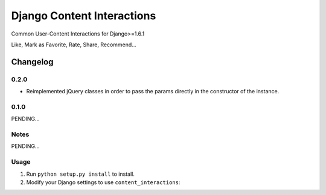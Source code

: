==========================
Django Content Interactions
==========================

Common User-Content Interactions for Django>=1.6.1

Like, Mark as Favorite, Rate, Share, Recommend...

Changelog
=========
0.2.0
-----
+ Reimplemented jQuery classes in order to pass the params directly in the constructor of the instance.

0.1.0
-----

PENDING...

Notes
-----

PENDING...

Usage
-----

1. Run ``python setup.py install`` to install.

2. Modify your Django settings to use ``content_interactions``:
